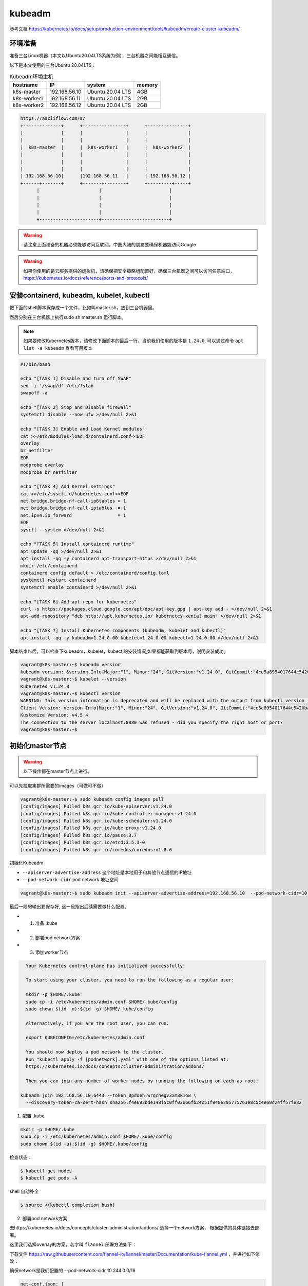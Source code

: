 kubeadm
==============

参考文档 https://kubernetes.io/docs/setup/production-environment/tools/kubeadm/create-cluster-kubeadm/


环境准备
~~~~~~~~~

准备三台Linux机器（本文以Ubuntu20.04LTS系统为例），三台机器之间能相互通信。

以下是本文使用的三台Ubuntu 20.04LTS：


.. list-table:: Kubeadm环境主机
   :header-rows: 1

   * - hostname
     - IP
     - system
     - memory
   * - k8s-master
     - 192.168.56.10
     - Ubuntu 20.04 LTS
     - 4GB
   * - k8s-worker1
     - 192.168.56.11
     - Ubuntu 20.04 LTS
     - 2GB
   * - k8s-worker2
     - 192.168.56.12
     - Ubuntu 20.04 LTS
     - 2GB

.. code-block:: markdown

  https://asciiflow.com/#/
  +--------------+      +----------------+      +---------------+
  |              |      |                |      |               |
  |              |      |                |      |               |
  |  k8s-master  |      |  k8s-worker1   |      |  k8s-worker2  |
  |              |      |                |      |               |
  |              |      |                |      |               |
  |              |      |                |      |               |
  | 192.168.56.10|      |192.168.56.11   |      | 192.168.56.12 |
  +------+-------+      +-------+--------+      +---------+-----+
        |                      |                         |
        |                      |                         |
        |                      |                         |
        |                      |                         |
        +----------------------+-------------------------+

.. warning::

   请注意上面准备的机器必须能够访问互联网，中国大陆的朋友要确保机器能访问Google

.. warning::

   如果你使用的是云服务提供的虚拟机，请确保把安全策略组配置好，确保三台机器之间可以访问任意端口，https://kubernetes.io/docs/reference/ports-and-protocols/



安装containerd, kubeadm, kubelet, kubectl
~~~~~~~~~~~~~~~~~~~~~~~~~~~~~~~~~~~~~~~~~~~~~~~


把下面的shell脚本保存成一个文件，比如叫master.sh，放到三台机器里。

然后分别在三台机器上执行sudo sh master.sh 运行脚本。

.. note::

   如果要修改Kubernetes版本，请修改下面脚本的最后一行，当前我们使用的版本是 ``1.24.0``, 可以通过命令 ``apt list -a kubeadm`` 查看可用版本

.. code-block:: bash

    #!/bin/bash

    echo "[TASK 1] Disable and turn off SWAP"
    sed -i '/swap/d' /etc/fstab
    swapoff -a

    echo "[TASK 2] Stop and Disable firewall"
    systemctl disable --now ufw >/dev/null 2>&1

    echo "[TASK 3] Enable and Load Kernel modules"
    cat >>/etc/modules-load.d/containerd.conf<<EOF
    overlay
    br_netfilter
    EOF
    modprobe overlay
    modprobe br_netfilter

    echo "[TASK 4] Add Kernel settings"
    cat >>/etc/sysctl.d/kubernetes.conf<<EOF
    net.bridge.bridge-nf-call-ip6tables = 1
    net.bridge.bridge-nf-call-iptables  = 1
    net.ipv4.ip_forward                 = 1
    EOF
    sysctl --system >/dev/null 2>&1

    echo "[TASK 5] Install containerd runtime"
    apt update -qq >/dev/null 2>&1
    apt install -qq -y containerd apt-transport-https >/dev/null 2>&1
    mkdir /etc/containerd
    containerd config default > /etc/containerd/config.toml
    systemctl restart containerd
    systemctl enable containerd >/dev/null 2>&1

    echo "[TASK 6] Add apt repo for kubernetes"
    curl -s https://packages.cloud.google.com/apt/doc/apt-key.gpg | apt-key add - >/dev/null 2>&1
    apt-add-repository "deb http://apt.kubernetes.io/ kubernetes-xenial main" >/dev/null 2>&1

    echo "[TASK 7] Install Kubernetes components (kubeadm, kubelet and kubectl)"
    apt install -qq -y kubeadm=1.24.0-00 kubelet=1.24.0-00 kubectl=1.24.0-00 >/dev/null 2>&1


脚本结束以后，可以检查下kubeadm，kubelet，kubectl的安装情况,如果都能获取到版本号，说明安装成功。


.. code-block:: bash

    vagrant@k8s-master:~$ kubeadm version
    kubeadm version: &version.Info{Major:"1", Minor:"24", GitVersion:"v1.24.0", GitCommit:"4ce5a8954017644c5420bae81d72b09b735c21f0", GitTreeState:"clean", BuildDate:"2022-05-03T13:44:24Z", GoVersion:"go1.18.1", Compiler:"gc", Platform:"linux/amd64"}
    vagrant@k8s-master:~$ kubelet --version
    Kubernetes v1.24.0
    vagrant@k8s-master:~$ kubectl version
    WARNING: This version information is deprecated and will be replaced with the output from kubectl version --short.  Use --output=yaml|json to get the full version.
    Client Version: version.Info{Major:"1", Minor:"24", GitVersion:"v1.24.0", GitCommit:"4ce5a8954017644c5420bae81d72b09b735c21f0", GitTreeState:"clean", BuildDate:"2022-05-03T13:46:05Z", GoVersion:"go1.18.1", Compiler:"gc", Platform:"linux/amd64"}
    Kustomize Version: v4.5.4
    The connection to the server localhost:8080 was refused - did you specify the right host or port?
    vagrant@k8s-master:~$



初始化master节点
~~~~~~~~~~~~~~~~~~~~~~

.. warning::

    以下操作都在master节点上进行。

可以先拉取集群所需要的images（可做可不做）

.. code-block:: bash

    vagrant@k8s-master:~$ sudo kubeadm config images pull
    [config/images] Pulled k8s.gcr.io/kube-apiserver:v1.24.0
    [config/images] Pulled k8s.gcr.io/kube-controller-manager:v1.24.0
    [config/images] Pulled k8s.gcr.io/kube-scheduler:v1.24.0
    [config/images] Pulled k8s.gcr.io/kube-proxy:v1.24.0
    [config/images] Pulled k8s.gcr.io/pause:3.7
    [config/images] Pulled k8s.gcr.io/etcd:3.5.3-0
    [config/images] Pulled k8s.gcr.io/coredns/coredns:v1.8.6

初始化Kubeadm

- ``--apiserver-advertise-address``  这个地址是本地用于和其他节点通信的IP地址
- ``--pod-network-cidr``  pod network 地址空间

.. code-block:: bash

    vagrant@k8s-master:~$ sudo kubeadm init --apiserver-advertise-address=192.168.56.10  --pod-network-cidr=10.244.0.0/16

最后一段的输出要保存好, 这一段指出后续需要做什么配置。

- 1. 准备 .kube
- 2. 部署pod network方案
- 3. 添加worker节点

.. code-block:: bash

    Your Kubernetes control-plane has initialized successfully!

    To start using your cluster, you need to run the following as a regular user:

    mkdir -p $HOME/.kube
    sudo cp -i /etc/kubernetes/admin.conf $HOME/.kube/config
    sudo chown $(id -u):$(id -g) $HOME/.kube/config

    Alternatively, if you are the root user, you can run:

    export KUBECONFIG=/etc/kubernetes/admin.conf

    You should now deploy a pod network to the cluster.
    Run "kubectl apply -f [podnetwork].yaml" with one of the options listed at:
    https://kubernetes.io/docs/concepts/cluster-administration/addons/

    Then you can join any number of worker nodes by running the following on each as root:

  kubeadm join 192.168.56.10:6443 --token 0pdoeh.wrqchegv3xm3k1ow \
    --discovery-token-ca-cert-hash sha256:f4e693bde148f5c0ff03b66fb24c51f948e295775763e8c5c4e60d24ff57fe82

1. 配置 .kube

.. code-block:: bash

    mkdir -p $HOME/.kube
    sudo cp -i /etc/kubernetes/admin.conf $HOME/.kube/config
    sudo chown $(id -u):$(id -g) $HOME/.kube/config

检查状态：

.. code-block:: bash

    $ kubectl get nodes
    $ kubectl get pods -A

shell 自动补全

.. code-block:: bash

    $ source <(kubectl completion bash)


2. 部署pod network方案

去https://kubernetes.io/docs/concepts/cluster-administration/addons/ 选择一个network方案， 根据提供的具体链接去部署。


这里我们选择overlay的方案，名字叫 ``flannel`` 部署方法如下：

下载文件 https://raw.githubusercontent.com/flannel-io/flannel/master/Documentation/kube-flannel.yml ，并进行如下修改：


确保network是我们配置的 --pod-network-cidr  10.244.0.0/16

.. code-block:: yaml

    net-conf.json: |
      {
        "Network": "10.244.0.0/16",
        "Backend": {
          "Type": "vxlan"
        }
      }

在 kube-flannel的容器args里，确保有iface=enp0s8, 其中enp0s8是我们的--apiserver-advertise-address=192.168.56.10 接口名

.. code-block:: yaml

   - name: kube-flannel
    #image: flannelcni/flannel:v0.18.0 for ppc64le and mips64le (dockerhub limitations may apply)
     image: rancher/mirrored-flannelcni-flannel:v0.18.0
     command:
     - /opt/bin/flanneld
     args:
     - --ip-masq
     - --kube-subnet-mgr
     - --iface=enp0s8


比如我们的机器，这个IP的接口名是 ``enp0s8``

.. code-block:: bash

  vagrant@k8s-master:~$ ip a
  1: lo: <LOOPBACK,UP,LOWER_UP> mtu 65536 qdisc noqueue state UNKNOWN group default qlen 1000
      link/loopback 00:00:00:00:00:00 brd 00:00:00:00:00:00
      inet 127.0.0.1/8 scope host lo
        valid_lft forever preferred_lft forever
      inet6 ::1/128 scope host
        valid_lft forever preferred_lft forever
  2: enp0s3: <BROADCAST,MULTICAST,UP,LOWER_UP> mtu 1500 qdisc fq_codel state UP group default qlen 1000
      link/ether 02:9a:67:51:1e:b6 brd ff:ff:ff:ff:ff:ff
      inet 10.0.2.15/24 brd 10.0.2.255 scope global dynamic enp0s3
        valid_lft 85351sec preferred_lft 85351sec
      inet6 fe80::9a:67ff:fe51:1eb6/64 scope link
        valid_lft forever preferred_lft forever
  3: enp0s8: <BROADCAST,MULTICAST,UP,LOWER_UP> mtu 1500 qdisc fq_codel state UP group default qlen 1000
      link/ether 08:00:27:59:c5:26 brd ff:ff:ff:ff:ff:ff
      inet 192.168.56.10/24 brd 192.168.56.255 scope global enp0s8
        valid_lft forever preferred_lft forever
      inet6 fe80::a00:27ff:fe59:c526/64 scope link
        valid_lft forever preferred_lft forever

把修改好的文件保存一个新文件，文件名flannel.yaml，上传到master节点，然后运行

.. code-block:: bash

  $ kubectl apply -f flannel.yaml


检查结果， 如果显示下面的结果，pod都是running的状态，说明我们的network方案部署成功。

.. code-block:: bash

  vagrant@k8s-master:~$ kubectl get pods -A
  NAMESPACE     NAME                                 READY   STATUS    RESTARTS   AGE
  kube-system   coredns-6d4b75cb6d-m5vms             1/1     Running   0          3h19m
  kube-system   coredns-6d4b75cb6d-mmdrx             1/1     Running   0          3h19m
  kube-system   etcd-k8s-master                      1/1     Running   0          3h19m
  kube-system   kube-apiserver-k8s-master            1/1     Running   0          3h19m
  kube-system   kube-controller-manager-k8s-master   1/1     Running   0          3h19m
  kube-system   kube-flannel-ds-blhqr                1/1     Running   0          3h18m
  kube-system   kube-proxy-jh4w5                     1/1     Running   0          3h17m
  kube-system   kube-scheduler-k8s-master            1/1     Running   0          3h19m


添加worker节点
~~~~~~~~~~~~~~~~~


添加worker节点非常简单，直接在worker节点上运行join即可，注意--token


.. code-block:: bash

  $ sudo kubeadm join 192.168.56.10:6443 --token 0pdoeh.wrqchegv3xm3k1ow \
    --discovery-token-ca-cert-hash sha256:f4e693bde148f5c0ff03b66fb24c51f948e295775763e8c5c4e60d24ff57fe82


最后在master节点查看node和pod结果。(比如我们有两个worker节点)

.. code-block:: bash

  vagrant@k8s-master:~$ kubectl get nodes
  NAME          STATUS   ROLES           AGE     VERSION
  k8s-master    Ready    control-plane   3h26m   v1.24.0
  k8s-worker1   Ready    <none>          3h24m   v1.24.0
  k8s-worker2   Ready    <none>          3h23m   v1.24.0
  vagrant@k8s-master:~$


pod的话，应该可以看到三个flannel，三个proxy的pod


.. code-block:: bash

  vagrant@k8s-master:~$ kubectl get pods -A
  NAMESPACE     NAME                                 READY   STATUS    RESTARTS   AGE
  kube-system   coredns-6d4b75cb6d-m5vms             1/1     Running   0          3h19m
  kube-system   coredns-6d4b75cb6d-mmdrx             1/1     Running   0          3h19m
  kube-system   etcd-k8s-master                      1/1     Running   0          3h19m
  kube-system   kube-apiserver-k8s-master            1/1     Running   0          3h19m
  kube-system   kube-controller-manager-k8s-master   1/1     Running   0          3h19m
  kube-system   kube-flannel-ds-blhqr                1/1     Running   0          3h18m
  kube-system   kube-flannel-ds-lsbg5                1/1     Running   0          3h16m
  kube-system   kube-flannel-ds-s7jtf                1/1     Running   0          3h17m
  kube-system   kube-proxy-jh4w5                     1/1     Running   0          3h17m
  kube-system   kube-proxy-mttvg                     1/1     Running   0          3h19m
  kube-system   kube-proxy-v4qxp                     1/1     Running   0          3h16m
  kube-system   kube-scheduler-k8s-master            1/1     Running   0          3h19m


至此我们的三节点集群搭建完成。
